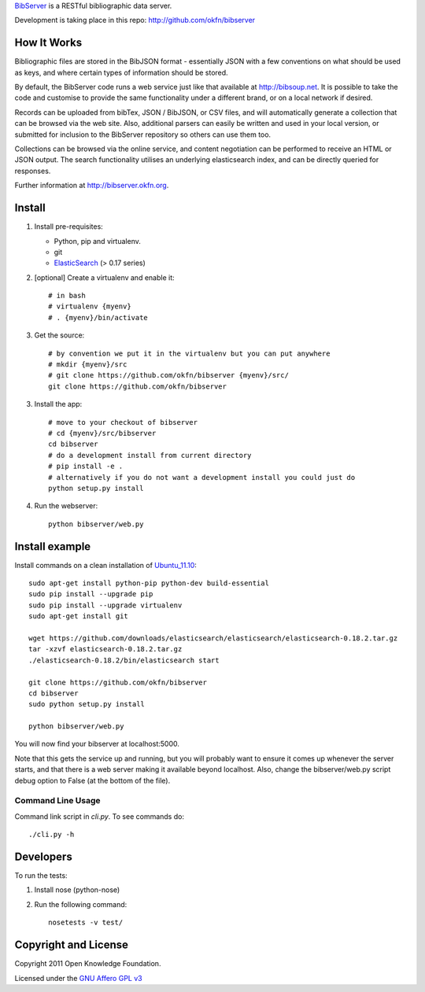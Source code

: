 BibServer_ is a RESTful bibliographic data server.

.. _BibServer: http://bibserver.okfn.org/

Development is taking place in this repo: http://github.com/okfn/bibserver


How It Works
============

Bibliographic files are stored in the BibJSON format - essentially JSON with a
few conventions on what should be used as keys, and where certain types of
information should be stored.

By default, the BibServer code runs a web service just like that available at
http://bibsoup.net. It is possible to take the code and customise to provide
the same functionality under a different brand, or on a local network if
desired.

Records can be uploaded from bibTex, JSON / BibJSON, or CSV files, and will
automatically generate a collection that can be browsed via the web site. Also,
additional parsers can easily be written and used in your local version, or
submitted for inclusion to the BibServer repository so others can use them too.

Collections can be browsed via the online service, and content negotiation can
be performed to receive an HTML or JSON output. The search functionality
utilises an underlying elasticsearch index, and can be directly queried for 
responses.

Further information at http://bibserver.okfn.org.


Install
=======

1. Install pre-requisites:
   
   * Python, pip and virtualenv.
   * git
   * ElasticSearch_ (> 0.17 series)

2. [optional] Create a virtualenv and enable it::

    # in bash
    # virtualenv {myenv}
    # . {myenv}/bin/activate

3. Get the source::

    # by convention we put it in the virtualenv but you can put anywhere
    # mkdir {myenv}/src
    # git clone https://github.com/okfn/bibserver {myenv}/src/
    git clone https://github.com/okfn/bibserver

3. Install the app::

    # move to your checkout of bibserver
    # cd {myenv}/src/bibserver
    cd bibserver
    # do a development install from current directory
    # pip install -e .
    # alternatively if you do not want a development install you could just do
    python setup.py install

4. Run the webserver::

    python bibserver/web.py

.. _ElasticSearch: http://www.elasticsearch.org/


Install example
===============

Install commands on a clean installation of Ubuntu_11.10_::

    sudo apt-get install python-pip python-dev build-essential 
    sudo pip install --upgrade pip 
    sudo pip install --upgrade virtualenv 
    sudo apt-get install git

    wget https://github.com/downloads/elasticsearch/elasticsearch/elasticsearch-0.18.2.tar.gz
    tar -xzvf elasticsearch-0.18.2.tar.gz
    ./elasticsearch-0.18.2/bin/elasticsearch start

    git clone https://github.com/okfn/bibserver
    cd bibserver
    sudo python setup.py install
    
    python bibserver/web.py
    
You will now find your bibserver at localhost:5000.

Note that this gets the service up and running, but you will probably want to 
ensure it comes up whenever the server starts, and that there is a web server 
making it available beyond localhost. Also, change the bibserver/web.py script 
debug option to False (at the bottom of the file).
    
.. _Ubuntu_11.10: http:ubuntu.com


Command Line Usage
~~~~~~~~~~~~~~~~~~

Command link script in `cli.py`. To see commands do::

  ./cli.py -h


Developers
==========

To run the tests:

1. Install nose (python-nose)
2. Run the following command::

    nosetests -v test/


Copyright and License
=====================

Copyright 2011 Open Knowledge Foundation.

Licensed under the `GNU Affero GPL v3`_

.. _GNU Affero GPL v3: http://www.gnu.org/licenses/agpl.html

